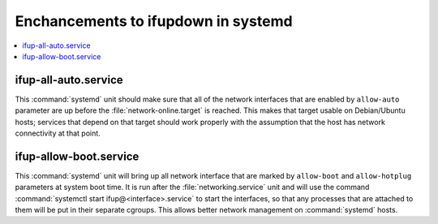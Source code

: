 Enchancements to ifupdown in systemd
====================================

.. contents::
   :local:

ifup-all-auto.service
---------------------

This :command:`systemd` unit should make sure that all of the network interfaces that
are enabled by ``allow-auto`` parameter are up before the
:file:`network-online.target` is reached. This makes that target usable on
Debian/Ubuntu hosts; services that depend on that target should work properly
with the assumption that the host has network connectivity at that point.


ifup-allow-boot.service
-----------------------

This :command:`systemd` unit will bring up all network interface that are
marked by ``allow-boot`` and ``allow-hotplug`` parameters at system boot time.
It is run after the :file:`networking.service` unit and will use the command
:command:`systemctl start ifup@<interface>.service` to start the interfaces, so
that any processes that are attached to them will be put in their separate
cgroups. This allows better network management on :command:`systemd` hosts.
